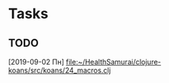 * Tasks
** TODO 
   [2019-09-02 Пн]
   [[file:~/HealthSamurai/clojure-koans/src/koans/24_macros.clj][file:~/HealthSamurai/clojure-koans/src/koans/24_macros.clj]]
